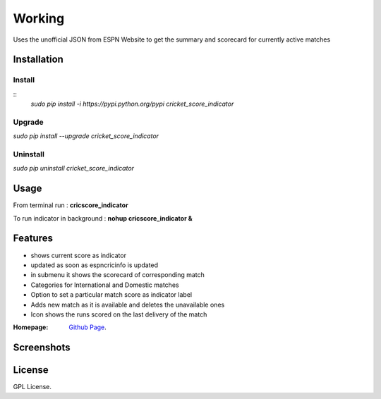 
Working
==================
Uses the unofficial JSON from ESPN Website to get the summary and scorecard for currently active matches

===================
Installation 
===================

Install
-------------------
::
	*sudo pip install -i https://pypi.python.org/pypi cricket_score_indicator*

Upgrade
-------------------
*sudo pip install --upgrade cricket_score_indicator*

Uninstall
-------------------
*sudo pip uninstall cricket_score_indicator*

===================
Usage
===================
From terminal run : 
**cricscore_indicator**

To run indicator in background :
**nohup cricscore_indicator &**


===================
Features
===================
* shows current score as indicator
* updated as soon as espncricinfo is updated
* in submenu it shows the scorecard of corresponding match
* Categories for International and Domestic matches
* Option to set a particular match score as indicator label
* Adds new match as it is available and deletes the unavailable ones
* Icon shows the runs scored on the last delivery of the match 



:Homepage: `Github Page <https://github.com/rubyAce71697/cricket-score-applet>`_.

===================
Screenshots
===================
.. image:: screenshots/panel_image.png
.. image:: screenshots/mainmenu_image.png
.. image:: screenshots/submenu_image.png

===================
License
===================
GPL License. 

